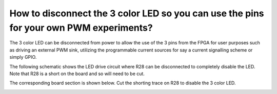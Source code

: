 How to disconnect the 3 color LED so you can use the pins for your own PWM experiments?
====

The 3 color LED can be disconnected from power to allow the use of the 3 pins from the FPGA for user purposes such as driving an external PWM sink, utilizing the programmable current sources for say a current signalling scheme or simply GPIO.

The following schematic shows the LED drive circuit where R28 can be disconnected to completely disable the LED. Note that R28 is a short on the board and so will need to be cut.

.. image:: upduino_3color_led.png
  :width: 100
  :alt: UPduino FPGA bank connections


The corresponding board section is shown below. Cut the shorting trace on R28 to disable the 3 color LED.
 
.. image:: upduino_3color_led_layout.png
  :width: 100
  :alt: UPduino FPGA bank connections